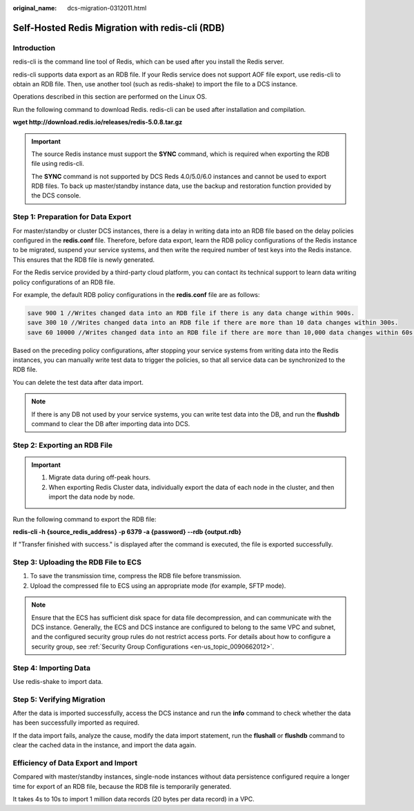 :original_name: dcs-migration-0312011.html

.. _dcs-migration-0312011:

Self-Hosted Redis Migration with redis-cli (RDB)
================================================

Introduction
------------

redis-cli is the command line tool of Redis, which can be used after you install the Redis server.

redis-cli supports data export as an RDB file. If your Redis service does not support AOF file export, use redis-cli to obtain an RDB file. Then, use another tool (such as redis-shake) to import the file to a DCS instance.

Operations described in this section are performed on the Linux OS.

Run the following command to download Redis. redis-cli can be used after installation and compilation.

**wget http://download.redis.io/releases/redis-5.0.8.tar.gz**

.. important::

   The source Redis instance must support the **SYNC** command, which is required when exporting the RDB file using redis-cli.

   The **SYNC** command is not supported by DCS Reds 4.0/5.0/6.0 instances and cannot be used to export RDB files. To back up master/standby instance data, use the backup and restoration function provided by the DCS console.

Step 1: Preparation for Data Export
-----------------------------------

For master/standby or cluster DCS instances, there is a delay in writing data into an RDB file based on the delay policies configured in the **redis.conf** file. Therefore, before data export, learn the RDB policy configurations of the Redis instance to be migrated, suspend your service systems, and then write the required number of test keys into the Redis instance. This ensures that the RDB file is newly generated.

For the Redis service provided by a third-party cloud platform, you can contact its technical support to learn data writing policy configurations of an RDB file.

For example, the default RDB policy configurations in the **redis.conf** file are as follows:

.. code-block::

   save 900 1 //Writes changed data into an RDB file if there is any data change within 900s.
   save 300 10 //Writes changed data into an RDB file if there are more than 10 data changes within 300s.
   save 60 10000 //Writes changed data into an RDB file if there are more than 10,000 data changes within 60s.

Based on the preceding policy configurations, after stopping your service systems from writing data into the Redis instances, you can manually write test data to trigger the policies, so that all service data can be synchronized to the RDB file.

You can delete the test data after data import.

.. note::

   If there is any DB not used by your service systems, you can write test data into the DB, and run the **flushdb** command to clear the DB after importing data into DCS.

Step 2: Exporting an RDB File
-----------------------------

.. important::

   #. Migrate data during off-peak hours.
   #. When exporting Redis Cluster data, individually export the data of each node in the cluster, and then import the data node by node.

Run the following command to export the RDB file:

**redis-cli -h {source_redis_address} -p 6379 -a {password} --rdb {output.rdb}**

If "Transfer finished with success." is displayed after the command is executed, the file is exported successfully.

Step 3: Uploading the RDB File to ECS
-------------------------------------

#. To save the transmission time, compress the RDB file before transmission.
#. Upload the compressed file to ECS using an appropriate mode (for example, SFTP mode).

.. note::

   Ensure that the ECS has sufficient disk space for data file decompression, and can communicate with the DCS instance. Generally, the ECS and DCS instance are configured to belong to the same VPC and subnet, and the configured security group rules do not restrict access ports. For details about how to configure a security group, see :ref:`Security Group Configurations <en-us_topic_0090662012>`.

Step 4: Importing Data
----------------------

Use redis-shake to import data.

Step 5: Verifying Migration
---------------------------

After the data is imported successfully, access the DCS instance and run the **info** command to check whether the data has been successfully imported as required.

If the data import fails, analyze the cause, modify the data import statement, run the **flushall** or **flushdb** command to clear the cached data in the instance, and import the data again.

Efficiency of Data Export and Import
------------------------------------

Compared with master/standby instances, single-node instances without data persistence configured require a longer time for export of an RDB file, because the RDB file is temporarily generated.

It takes 4s to 10s to import 1 million data records (20 bytes per data record) in a VPC.
